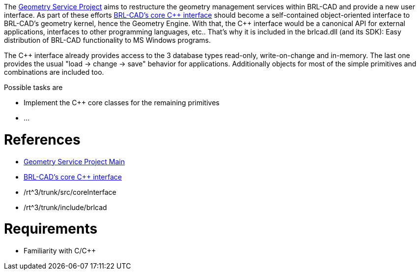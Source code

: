 :doctype: book
:pp: {plus}{plus}

The link:Geometry_Service_Project_Main[Geometry Service Project]
aims to restructure the geometry management services within BRL-CAD and
provide a new user interface. As part of these efforts link:BRL-CAD's_core_C++_interface[BRL-CAD's core
C{pp} interface] should become a
self-contained object-oriented interface to BRL-CAD's geometry kernel,
hence the Geometry Engine. With that, the C{pp} interface would be a
canonical API for external applications, interfaces to other programming
languages, etc.. That's why it is included in the brlcad.dll (and its
SDK): Easy distribution of BRL-CAD functionality to MS Windows programs.

The C{pp} interface already provides access to the 3 database types
read-only, write-on-change and in-memory. The last one provides the
usual "load -> change -> save" behavior for applications.
Additionally objects for most of the simple primitives and combinations
are included too.

Possible tasks are

* Implement the C{pp} core classes for the remaining primitives
* ...

= References

* link:Geometry_Service_Project_Main[Geometry Service Project
Main]
* link:BRL-CAD's_core_C++_interface[BRL-CAD's core C{pp}
interface]
* /rt{caret}3/trunk/src/coreInterface
* /rt{caret}3/trunk/include/brlcad

= Requirements

* Familiarity with C/C{pp}
